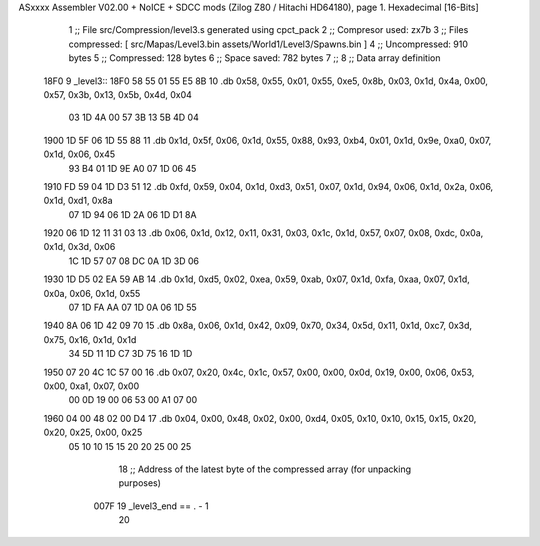 ASxxxx Assembler V02.00 + NoICE + SDCC mods  (Zilog Z80 / Hitachi HD64180), page 1.
Hexadecimal [16-Bits]



                              1 ;; File src/Compression/level3.s generated using cpct_pack
                              2 ;; Compresor used: zx7b
                              3 ;; Files compressed: [ src/Mapas/Level3.bin assets/World1/Level3/Spawns.bin ]
                              4 ;; Uncompressed:     910 bytes
                              5 ;; Compressed:       128 bytes
                              6 ;; Space saved:      782 bytes
                              7 ;;
                              8 ;; Data array definition
   18F0                       9 _level3::
   18F0 58 55 01 55 E5 8B    10    .db  0x58, 0x55, 0x01, 0x55, 0xe5, 0x8b, 0x03, 0x1d, 0x4a, 0x00, 0x57, 0x3b, 0x13, 0x5b, 0x4d, 0x04
        03 1D 4A 00 57 3B
        13 5B 4D 04
   1900 1D 5F 06 1D 55 88    11    .db  0x1d, 0x5f, 0x06, 0x1d, 0x55, 0x88, 0x93, 0xb4, 0x01, 0x1d, 0x9e, 0xa0, 0x07, 0x1d, 0x06, 0x45
        93 B4 01 1D 9E A0
        07 1D 06 45
   1910 FD 59 04 1D D3 51    12    .db  0xfd, 0x59, 0x04, 0x1d, 0xd3, 0x51, 0x07, 0x1d, 0x94, 0x06, 0x1d, 0x2a, 0x06, 0x1d, 0xd1, 0x8a
        07 1D 94 06 1D 2A
        06 1D D1 8A
   1920 06 1D 12 11 31 03    13    .db  0x06, 0x1d, 0x12, 0x11, 0x31, 0x03, 0x1c, 0x1d, 0x57, 0x07, 0x08, 0xdc, 0x0a, 0x1d, 0x3d, 0x06
        1C 1D 57 07 08 DC
        0A 1D 3D 06
   1930 1D D5 02 EA 59 AB    14    .db  0x1d, 0xd5, 0x02, 0xea, 0x59, 0xab, 0x07, 0x1d, 0xfa, 0xaa, 0x07, 0x1d, 0x0a, 0x06, 0x1d, 0x55
        07 1D FA AA 07 1D
        0A 06 1D 55
   1940 8A 06 1D 42 09 70    15    .db  0x8a, 0x06, 0x1d, 0x42, 0x09, 0x70, 0x34, 0x5d, 0x11, 0x1d, 0xc7, 0x3d, 0x75, 0x16, 0x1d, 0x1d
        34 5D 11 1D C7 3D
        75 16 1D 1D
   1950 07 20 4C 1C 57 00    16    .db  0x07, 0x20, 0x4c, 0x1c, 0x57, 0x00, 0x00, 0x0d, 0x19, 0x00, 0x06, 0x53, 0x00, 0xa1, 0x07, 0x00
        00 0D 19 00 06 53
        00 A1 07 00
   1960 04 00 48 02 00 D4    17    .db  0x04, 0x00, 0x48, 0x02, 0x00, 0xd4, 0x05, 0x10, 0x10, 0x15, 0x15, 0x20, 0x20, 0x25, 0x00, 0x25
        05 10 10 15 15 20
        20 25 00 25
                             18 ;; Address of the latest byte of the compressed array (for unpacking purposes)
                     007F    19 _level3_end == . - 1
                             20 
